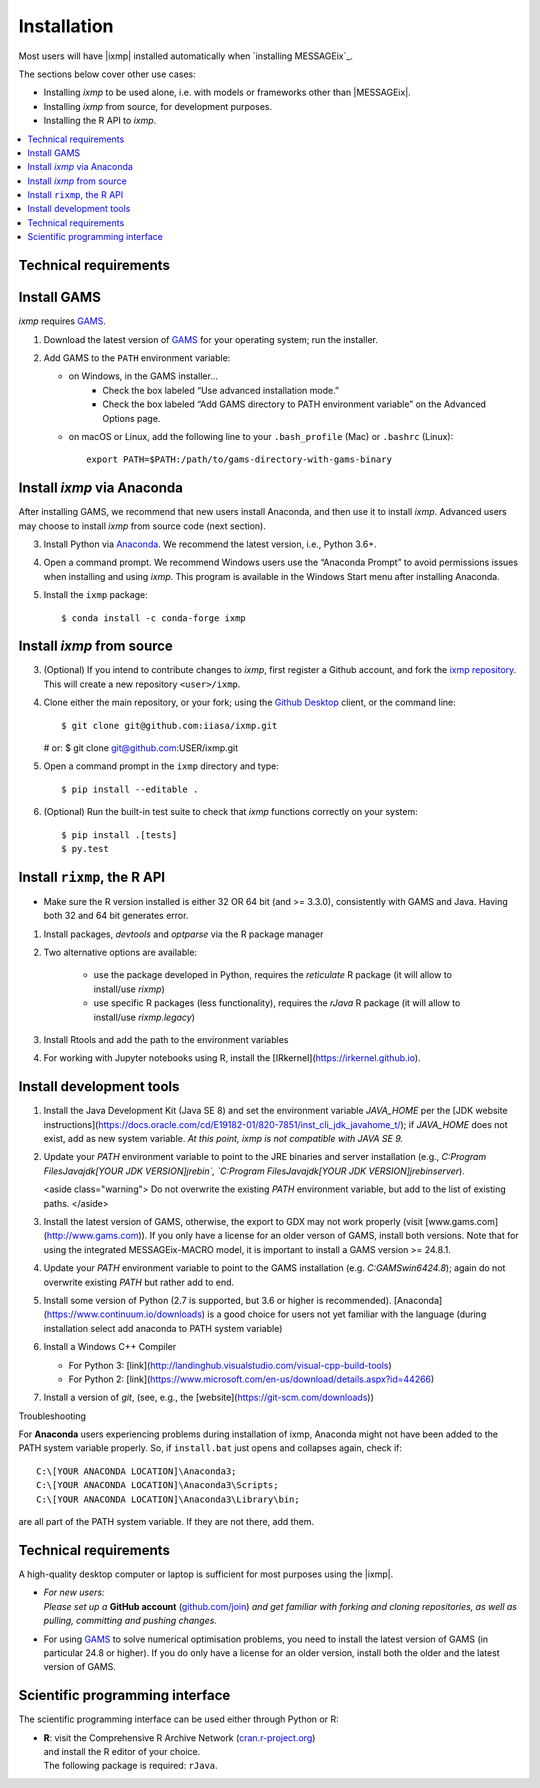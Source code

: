 Installation
============

Most users will have |ixmp| installed automatically when `installing MESSAGEix`_.

The sections below cover other use cases:

- Installing *ixmp* to be used alone, i.e. with models or frameworks other than
  |MESSAGEix|.
- Installing *ixmp* from source, for development purposes.
- Installing the R API to *ixmp*.


.. contents::
   :local:


Technical requirements
----------------------

Install GAMS
------------

*ixmp* requires `GAMS`_.

1. Download the latest version of `GAMS`_ for your operating system; run the
   installer.

2. Add GAMS to the ``PATH`` environment variable:

   - on Windows, in the GAMS installer…
      - Check the box labeled “Use advanced installation mode.”
      - Check the box labeled “Add GAMS directory to PATH environment variable”
        on the Advanced Options page.
   - on macOS or Linux, add the following line to your ``.bash_profile`` (Mac) or ``.bashrc`` (Linux)::

          export PATH=$PATH:/path/to/gams-directory-with-gams-binary


Install *ixmp* via Anaconda
---------------------------

After installing GAMS, we recommend that new users install Anaconda, and then
use it to install *ixmp*. Advanced users may choose to install *ixmp* from
source code (next section).

3. Install Python via `Anaconda`_. We recommend the latest version, i.e.,
   Python 3.6+.

4. Open a command prompt. We recommend Windows users use the “Anaconda Prompt”
   to avoid permissions issues when installing and using *ixmp*. This program
   is available in the Windows Start menu after installing Anaconda.

5. Install the ``ixmp`` package::

    $ conda install -c conda-forge ixmp


Install *ixmp* from source
--------------------------

3. (Optional) If you intend to contribute changes to *ixmp*, first register
   a Github account, and fork the `ixmp repository <https://github.com/iiasa/ixmp>`_. This will create a new repository ``<user>/ixmp``.

4. Clone either the main repository, or your fork; using the `Github Desktop`_
   client, or the command line::

   $ git clone git@github.com:iiasa/ixmp.git

   # or:
   $ git clone git@github.com:USER/ixmp.git

5. Open a command prompt in the ``ixmp`` directory and type::

    $ pip install --editable .

6. (Optional) Run the built-in test suite to check that *ixmp* functions
   correctly on your system::

    $ pip install .[tests]
    $ py.test


Install ``rixmp``, the R API
----------------------------

- Make sure the R version installed is either 32 OR 64 bit (and >= 3.3.0),
  consistently with GAMS and Java. Having both 32 and 64 bit generates error.

1. Install packages, `devtools` and `optparse` via the R package manager

2. Two alternative options are available:

    - use the package developed in Python, requires the `reticulate` R package (it will allow to install/use `rixmp`)

    - use specific R packages (less functionality), requires the `rJava` R package (it will allow to install/use `rixmp.legacy`)

3. Install Rtools and add the path to the environment variables

4. For working with Jupyter notebooks using R, install the
   [IRkernel](https://irkernel.github.io).


Install development tools
-------------------------


1. Install the Java Development Kit (Java SE 8) and set the environment variable
   `JAVA_HOME` per the [JDK website
   instructions](https://docs.oracle.com/cd/E19182-01/820-7851/inst_cli_jdk_javahome_t/);
   if `JAVA_HOME` does not exist, add as new system variable.  *At this point,
   ixmp is not compatible with JAVA SE 9.*

2. Update your `PATH` environment variable to point to the JRE binaries and
   server installation (e.g., `C:\Program Files\Java\jdk[YOUR JDK
   VERSION]\jre\bin\`, `C:\Program Files\Java\jdk[YOUR JDK
   VERSION]\jre\bin\server`).

   <aside class="warning">
   Do not overwrite the existing `PATH` environment variable, but add to the list of existing paths.
   </aside>

3. Install the latest version of GAMS, otherwise, the export to GDX may not work
   properly (visit [www.gams.com](http://www.gams.com)).  If you only have a
   license for an older verson of GAMS, install both versions.  Note that for
   using the integrated MESSAGEix-MACRO model, it is important to install a GAMS
   version >= 24.8.1.

4. Update your `PATH` environment variable to point to the GAMS installation
   (e.g. `C:\GAMS\win64\24.8`); again do not overwrite existing `PATH` but
   rather add to end.

5. Install some version of Python (2.7 is supported, but 3.6 or higher is
   recommended).  [Anaconda](https://www.continuum.io/downloads) is a good
   choice for users not yet familiar with the language (during installation
   select add anaconda to PATH system variable)

6. Install a Windows C++ Compiler

   - For Python 3: [link](http://landinghub.visualstudio.com/visual-cpp-build-tools)
   - For Python 2: [link](https://www.microsoft.com/en-us/download/details.aspx?id=44266)

7. Install a version of `git`, (see, e.g., the [website](https://git-scm.com/downloads))


Troubleshooting

For **Anaconda** users experiencing problems during installation of ixmp,
Anaconda might not have been added to the PATH system variable properly.
So, if ``install.bat`` just opens and collapses again, check if::

    C:\[YOUR ANACONDA LOCATION]\Anaconda3;
    C:\[YOUR ANACONDA LOCATION]\Anaconda3\Scripts;
    C:\[YOUR ANACONDA LOCATION]\Anaconda3\Library\bin;

are all part of the PATH system variable. If they are not there, add them.

.. technical_requirements:

Technical requirements
----------------------

A high-quality desktop computer or laptop is sufficient for most purposes
using the |ixmp|.

- | *For new users:*
  | *Please set up a* **GitHub account** (`github.com/join`_) *and get familiar
    with forking and cloning repositories, as well as pulling, committing and pushing changes.*

- For using `GAMS`_ to solve numerical optimisation problems,
  you need to install the latest version of GAMS (in particular 24.8 or higher).
  If you do only have a license for an older version,
  install both the older and the latest version of GAMS.


Scientific programming interface
--------------------------------

The scientific programming interface can be used either through Python or R:

- | **R**: visit the Comprehensive R Archive Network (`cran.r-project.org`_)
  | and install the R editor of your choice.
  | The following package is required: ``rJava``.


.. _`Anaconda`: https://www.continuum.io/downloads
.. _`GAMS`: http://www.gams.com
.. _`Github Desktop`: https://desktop.github.com

.. _`github.com/join` : https://github.com/join
.. _`gitkraken.com` : https://www.gitkraken.com/
.. _`cran.r-project.org` : https://cran.r-project.org/
.. _`README` : https://github.com/iiasa/ixmp/blob/master/README.md

